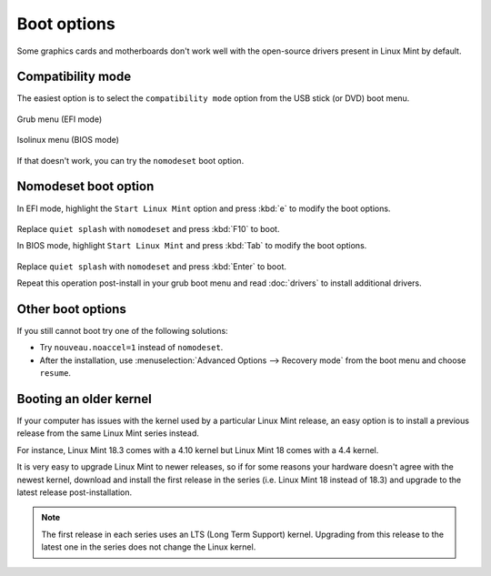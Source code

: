 Boot options
============

Some graphics cards and motherboards don't work well with the open-source drivers present in Linux Mint by default.

Compatibility mode
------------------

The easiest option is to select the ``compatibility mode`` option from the USB stick (or DVD) boot menu.

.. figure:: images/efi-compatibility.png
    :width: 500px
    :align: center

    Grub menu (EFI mode)

.. figure:: images/isolinux-compatibility.png
    :width: 500px
    :align: center

    Isolinux menu (BIOS mode)

If that doesn't work, you can try the ``nomodeset`` boot option.

Nomodeset boot option
---------------------

In EFI mode, highlight the ``Start Linux Mint`` option and press :kbd:`e` to modify the boot options.

.. figure:: images/efi-nomodeset.png
    :width: 500px
    :align: center

Replace ``quiet splash`` with ``nomodeset`` and press :kbd:`F10` to boot.

In BIOS mode, highlight ``Start Linux Mint`` and press :kbd:`Tab` to modify the boot options.

.. figure:: images/isolinux-nomodeset.png
    :width: 500px
    :align: center

Replace ``quiet splash`` with ``nomodeset`` and press :kbd:`Enter` to boot.


Repeat this operation post-install in your grub boot menu and read :doc:`drivers` to install additional drivers.

Other boot options
------------------

If you still cannot boot try one of the following solutions:

* Try ``nouveau.noaccel=1`` instead of ``nomodeset``.
* After the installation, use :menuselection:`Advanced Options --> Recovery mode` from the boot menu and choose ``resume``.

Booting an older kernel
-----------------------

If your computer has issues with the kernel used by a particular Linux Mint release, an easy option is to install a previous release from the same Linux Mint series instead.

For instance, Linux Mint 18.3 comes with a 4.10 kernel but Linux Mint 18 comes with a 4.4 kernel.

It is very easy to upgrade Linux Mint to newer releases, so if for some reasons your hardware doesn't agree with the newest kernel, download and install the first release in the series (i.e. Linux Mint 18 instead of 18.3) and upgrade to the latest release post-installation.

.. note::
    The first release in each series uses an LTS (Long Term Support) kernel. Upgrading from this release to the latest one in the series does not change the Linux kernel.
